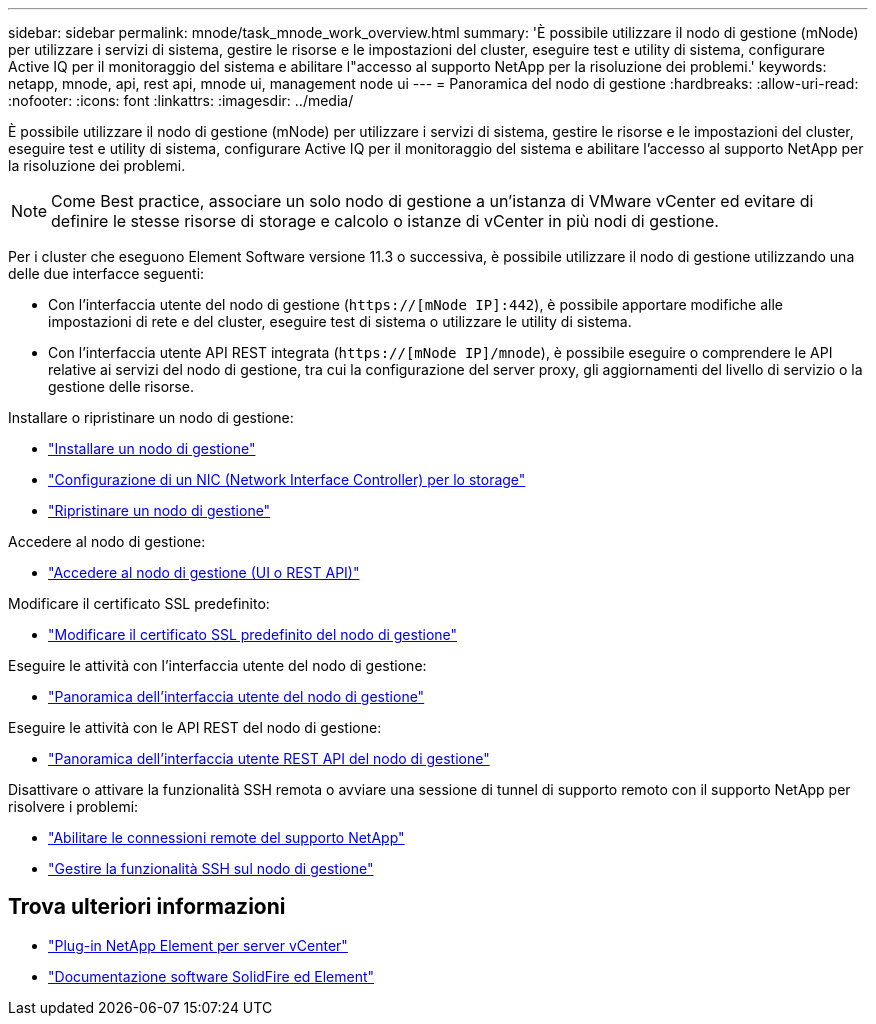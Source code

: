 ---
sidebar: sidebar 
permalink: mnode/task_mnode_work_overview.html 
summary: 'È possibile utilizzare il nodo di gestione (mNode) per utilizzare i servizi di sistema, gestire le risorse e le impostazioni del cluster, eseguire test e utility di sistema, configurare Active IQ per il monitoraggio del sistema e abilitare l"accesso al supporto NetApp per la risoluzione dei problemi.' 
keywords: netapp, mnode, api, rest api, mnode ui, management node ui 
---
= Panoramica del nodo di gestione
:hardbreaks:
:allow-uri-read: 
:nofooter: 
:icons: font
:linkattrs: 
:imagesdir: ../media/


[role="lead"]
È possibile utilizzare il nodo di gestione (mNode) per utilizzare i servizi di sistema, gestire le risorse e le impostazioni del cluster, eseguire test e utility di sistema, configurare Active IQ per il monitoraggio del sistema e abilitare l'accesso al supporto NetApp per la risoluzione dei problemi.


NOTE: Come Best practice, associare un solo nodo di gestione a un'istanza di VMware vCenter ed evitare di definire le stesse risorse di storage e calcolo o istanze di vCenter in più nodi di gestione.

Per i cluster che eseguono Element Software versione 11.3 o successiva, è possibile utilizzare il nodo di gestione utilizzando una delle due interfacce seguenti:

* Con l'interfaccia utente del nodo di gestione (`https://[mNode IP]:442`), è possibile apportare modifiche alle impostazioni di rete e del cluster, eseguire test di sistema o utilizzare le utility di sistema.
* Con l'interfaccia utente API REST integrata (`https://[mNode IP]/mnode`), è possibile eseguire o comprendere le API relative ai servizi del nodo di gestione, tra cui la configurazione del server proxy, gli aggiornamenti del livello di servizio o la gestione delle risorse.


Installare o ripristinare un nodo di gestione:

* link:task_mnode_install.html["Installare un nodo di gestione"]
* link:task_mnode_install_add_storage_NIC.html["Configurazione di un NIC (Network Interface Controller) per lo storage"]
* link:task_mnode_recover.html["Ripristinare un nodo di gestione"]


Accedere al nodo di gestione:

* link:task_mnode_access_ui.html["Accedere al nodo di gestione (UI o REST API)"]


Modificare il certificato SSL predefinito:

* link:reference_change_mnode_default_ssl_certificate.html["Modificare il certificato SSL predefinito del nodo di gestione"]


Eseguire le attività con l'interfaccia utente del nodo di gestione:

* link:task_mnode_work_overview_UI.html["Panoramica dell'interfaccia utente del nodo di gestione"]


Eseguire le attività con le API REST del nodo di gestione:

* link:task_mnode_work_overview_API.html["Panoramica dell'interfaccia utente REST API del nodo di gestione"]


Disattivare o attivare la funzionalità SSH remota o avviare una sessione di tunnel di supporto remoto con il supporto NetApp per risolvere i problemi:

* link:task_mnode_enable_remote_support_connections.html["Abilitare le connessioni remote del supporto NetApp"]
* link:task_mnode_ssh_management.html["Gestire la funzionalità SSH sul nodo di gestione"]


[discrete]
== Trova ulteriori informazioni

* https://docs.netapp.com/us-en/vcp/index.html["Plug-in NetApp Element per server vCenter"^]
* https://docs.netapp.com/us-en/element-software/index.html["Documentazione software SolidFire ed Element"]

